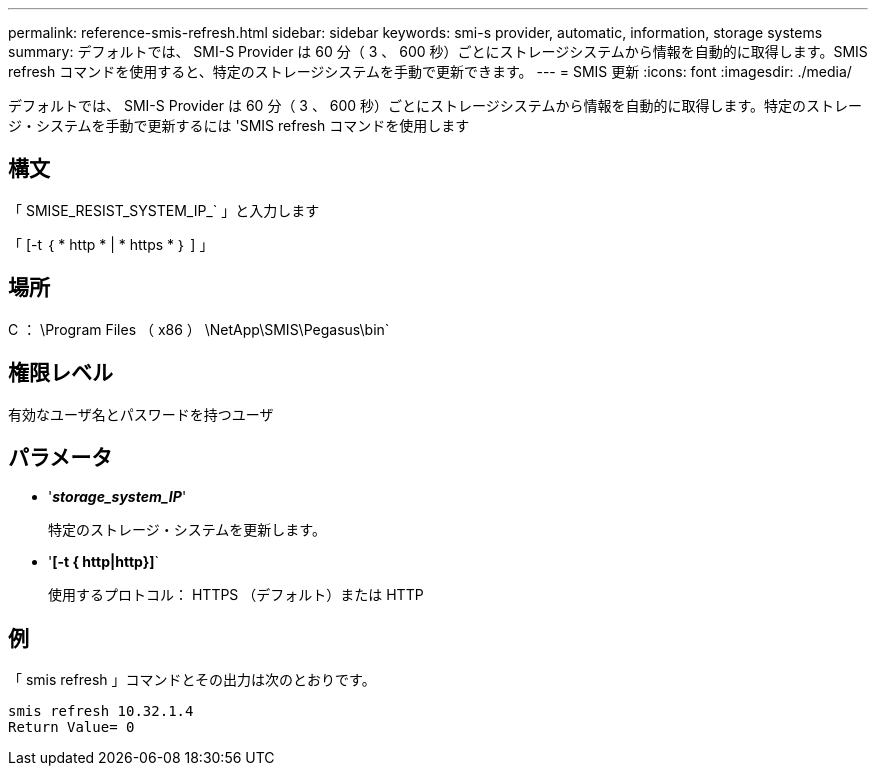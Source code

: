 ---
permalink: reference-smis-refresh.html 
sidebar: sidebar 
keywords: smi-s provider, automatic, information, storage systems 
summary: デフォルトでは、 SMI-S Provider は 60 分（ 3 、 600 秒）ごとにストレージシステムから情報を自動的に取得します。SMIS refresh コマンドを使用すると、特定のストレージシステムを手動で更新できます。 
---
= SMIS 更新
:icons: font
:imagesdir: ./media/


[role="lead"]
デフォルトでは、 SMI-S Provider は 60 分（ 3 、 600 秒）ごとにストレージシステムから情報を自動的に取得します。特定のストレージ・システムを手動で更新するには 'SMIS refresh コマンドを使用します



== 構文

「 SMISE_RESIST_SYSTEM_IP_` 」と入力します

「 [-t ｛ * http * | * https * ｝ ] 」



== 場所

C ： \Program Files （ x86 ） \NetApp\SMIS\Pegasus\bin`



== 権限レベル

有効なユーザ名とパスワードを持つユーザ



== パラメータ

* '*_storage_system_IP_*'
+
特定のストレージ・システムを更新します。

* '*[-t { http|http}]*`
+
使用するプロトコル： HTTPS （デフォルト）または HTTP





== 例

「 smis refresh 」コマンドとその出力は次のとおりです。

[listing]
----
smis refresh 10.32.1.4
Return Value= 0
----